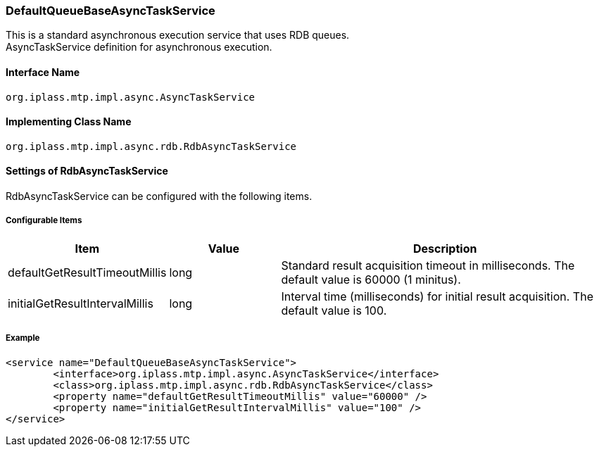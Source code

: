[[DefaultQueueBaseAsyncTaskService]]
=== DefaultQueueBaseAsyncTaskService
This is a standard asynchronous execution service that uses RDB queues. +
AsyncTaskService definition for asynchronous execution.

==== Interface Name
----
org.iplass.mtp.impl.async.AsyncTaskService
----

==== Implementing Class Name
----
org.iplass.mtp.impl.async.rdb.RdbAsyncTaskService
----

==== Settings of RdbAsyncTaskService
RdbAsyncTaskService can be configured with the following items.

===== Configurable Items
[cols="1,1,3", options="header"]
|===
| Item | Value | Description
| defaultGetResultTimeoutMillis | long | Standard result acquisition timeout in milliseconds. The default value is 60000 (1 minitus).
| initialGetResultIntervalMillis | long | Interval time (milliseconds) for initial result acquisition. The default value is 100.
|===

===== Example
[source,xml]
----
<service name="DefaultQueueBaseAsyncTaskService">
	<interface>org.iplass.mtp.impl.async.AsyncTaskService</interface>
	<class>org.iplass.mtp.impl.async.rdb.RdbAsyncTaskService</class>
	<property name="defaultGetResultTimeoutMillis" value="60000" />
	<property name="initialGetResultIntervalMillis" value="100" />
</service>
----
